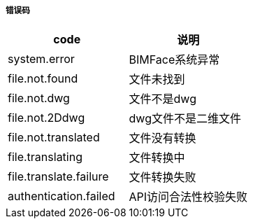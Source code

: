 ===== 错误码

[options="header"]
|===
|code|说明
|system.error|BIMFace系统异常
|file.not.found|文件未找到
|file.not.dwg|文件不是dwg
|file.not.2Ddwg|dwg文件不是二维文件
|file.not.translated|	文件没有转换
|file.translating|文件转换中
|file.translate.failure|文件转换失败
|authentication.failed|API访问合法性校验失败
|===